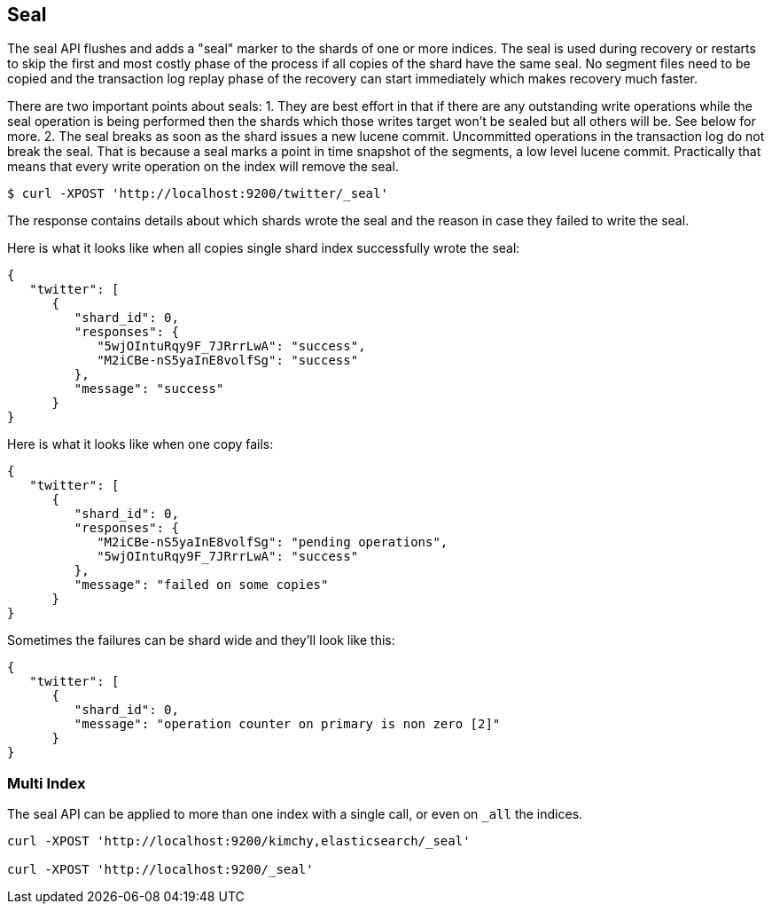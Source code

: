 [[indices-seal]]
== Seal

The seal API flushes and adds a "seal" marker to the shards of one or more
indices. The seal is used during recovery or restarts to skip the first and
most costly phase of the process if all copies of the shard have the same seal.
No segment files need to be copied and the transaction log replay phase of the
recovery can start immediately which makes recovery much faster.

There are two important points about seals:
1. They are best effort in that if there are any outstanding write operations
while the seal operation is being performed then the shards which those writes
target won't be sealed but all others will be. See below for more.
2. The seal breaks as soon as the shard issues a new lucene commit. Uncommitted
operations in the transaction log do not break the seal. That is because a seal
marks a point in time snapshot of the segments, a low level lucene commit.
Practically that means that every write operation on the index will remove the
seal.

[source,bash]
--------------------------------------------------
$ curl -XPOST 'http://localhost:9200/twitter/_seal'
--------------------------------------------------

The response contains details about which shards wrote the seal and the reason
in case they failed to write the seal.

Here is what it looks like when all copies single shard index successfully
wrote the seal:

[source,js]
--------------------------------------------------
{
   "twitter": [
      {
         "shard_id": 0,
         "responses": {
            "5wjOIntuRqy9F_7JRrrLwA": "success",
            "M2iCBe-nS5yaInE8volfSg": "success"
         },
         "message": "success"
      }
}
--------------------------------------------------


Here is what it looks like when one copy fails:

[source,js]
--------------------------------------------------
{
   "twitter": [
      {
         "shard_id": 0,
         "responses": {
            "M2iCBe-nS5yaInE8volfSg": "pending operations",
            "5wjOIntuRqy9F_7JRrrLwA": "success"
         },
         "message": "failed on some copies"
      }
}
--------------------------------------------------


Sometimes the failures can be shard wide and they'll look like this:

[source,js]
--------------------------------------------------
{
   "twitter": [
      {
         "shard_id": 0,
         "message": "operation counter on primary is non zero [2]"
      }
}
--------------------------------------------------


[float]
[[seal-multi-index]]
=== Multi Index

The seal API can be applied to more than one index with a single call,
or even on `_all` the indices.

[source,js]
--------------------------------------------------
curl -XPOST 'http://localhost:9200/kimchy,elasticsearch/_seal'

curl -XPOST 'http://localhost:9200/_seal'
--------------------------------------------------
